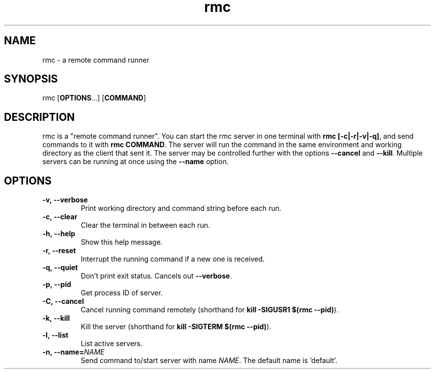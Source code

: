 .TH rmc 1 "24 Jan 2025" "version 1.0"

.SH NAME
rmc - a remote command runner

.SH SYNOPSIS
rmc [\fBOPTIONS\fR...] [\fBCOMMAND\fR]

.SH DESCRIPTION
rmc is a "remote command runner". You can start the rmc server in one terminal
with \fBrmc [-c|-r|-v|-q]\fR, and send commands to it with \fBrmc COMMAND\fR. The server
will run the command in the same environment and working directory as the client
that sent it. The server may be controlled further with the options \fB--cancel\fR
and \fB--kill\fR. Multiple servers can be running at once using the \fB--name\fR option.

.SH OPTIONS
.TP
.B -v,\ --verbose
Print working directory and command string before each run.
.TP
.B -c,\ --clear
Clear the terminal in between each run.
.TP
.B -h,\ --help
Show this help message.
.TP
.B -r,\ --reset
Interrupt the running command if a new one is received.
.TP
.B -q,\ --quiet
Don't print exit status. Cancels out \fB--verbose\fR.
.TP
.B -p,\ --pid
Get process ID of server.
.TP
.B -C,\ --cancel
Cancel running command remotely (shorthand for \fBkill -SIGUSR1 $(rmc --pid)\fR).
.TP
.B -k,\ --kill
Kill the server (shorthand for \fBkill -SIGTERM $(rmc --pid)\fR).
.TP
.B -l,\ --list
List active servers.
.TP
.B -n,\ --name=\fINAME\fR
Send command to/start server with name \fINAME\fR. The default name is 'default'.
